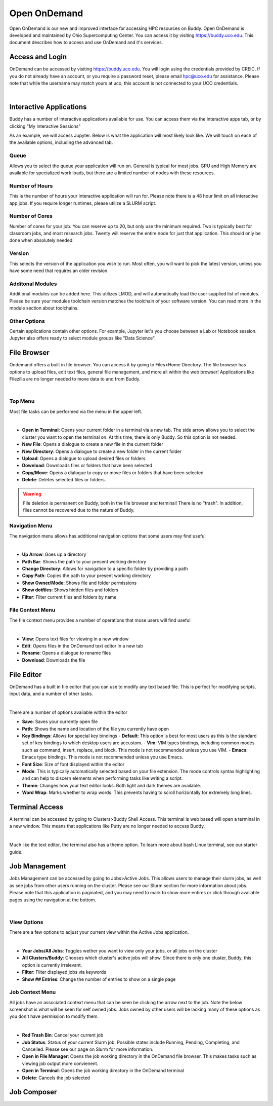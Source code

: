 Open OnDemand
=============

Open OnDemand is our new and improved interface for accessing HPC resources on Buddy. Open OnDemand is developed and maintained by Ohio Supercomputing Center. You can access it by visiting https://buddy.uco.edu. This document describes how to access and use OnDemand and it's services.

.. image:: /_static/img/ondemand_home.png
  :width: 100%
  :alt: Buddy OnDemand Home Page

Access and Login
****************

OnDemand can be accessed by visiting https://buddy.uco.edu. You will login using the credentials provided by CREIC. If you do not already have an account, or you require a password reset, please email hpc@uco.edu for assistance. Please note that while the username may match yours at uco, this account is not connected to your UCO credentials.

.. image:: /_static/img/ondemand_login.png
  :width: 50%
  :align: center
  :alt: Buddy OnDemand Login Box 

|

Interactive Applications
************************

Buddy has a number of interactive applications available for use. You can access them via the interactive apps tab, or by clicking "My Interactive Sessions"

.. image:: /_static/img/ondemand_nav_interactive.png
  :width: 50%
  :align: center
  :alt: Buddy OnDemand Nav Interactive Apps

As an example, we will access Jupyter. Below is what the application will most likely look like. We will touch on each of the available options, including the advanced tab. 
 
.. image:: /_static/img/ondemand_buddy_jupyter.png
  :width: 75%
  :align: center
  :alt: Buddy OnDemand Nav Interactive Apps

Queue
^^^^^

Allows you to select the queue your application will run on. General is typical for most jobs. GPU and High Memory are available for specialized work loads, but there are a limited number of nodes with these resources.

Number of Hours
^^^^^^^^^^^^^^^

This is the number of hours your interactive application will run for. Please note there is a 48 hour limit on all interactive app jobs. If you require longer runtimes, please utilize a SLURM script.

.. #TODO: Add link to SLURM script section 

Number of Cores
^^^^^^^^^^^^^^^

Number of cores for your job. You can reserve up to 20, but only use the minimum required. Two is typically best for classroom jobs, and most research jobs. Twenty will reserve the entire node for just that application. This should only be done when absolutely needed. 

Version
^^^^^^^

This selects the version of the application you wish to run. Most often, you will want to pick the latest version, unless you have some need that requires an older revision.

Additonal Modules
^^^^^^^^^^^^^^^^^

Additional modules can be added here. This utilizes LMOD, and will automatically load the user supplied list of modules. Please be sure your modules toolchain version matches the toolchain of your software version. You can read more in the module section about toolchains.

.. #TODO: Add a link to the module section

Other Options
^^^^^^^^^^^^^

Certain applications contain other options. For example, Jupyter let's you choose between a Lab or Notebook session. Jupyter also offers ready to select module groups like "Data Science".  

File Browser
************

Ondemand offers a built in file browser. You can access it by going to Files>Home Directory. The file browser has options to upload files, edit text files, general file management, and more all within the web browser! Applications like Filezilla are no longer needed to move data to and from Buddy. 

.. image:: /_static/img/ondemand_file_browser.png
  :width: 100%
  :align: center
  :alt: Buddy OnDemand File Browser

|

Top Menu
^^^^^^^^

Most file tasks can be performed via the menu in the upper left.

.. image:: /_static/img/ondemand_file_browser_top_menu.png
  :width: 100%
  :align: center
  :alt: Buddy OnDemand File Browser Top Menu

|

* **Open in Terminal**: Opens your current folder in a terminal via a new tab. The side arrow allows you to select the cluster you want to open the terminal on. At this time, there is only Buddy. So this option is not needed.
* **New File**: Opens a dialogue to create a new file in the current folder
* **New Directory**: Opens a dialogue to create a new folder in the current folder
* **Upload**: Opens a dialogue to upload desired files or folders
* **Download**: Downloads files or folders that have been selected
* **Copy/Move**: Opens a dialogue to copy or move files or folders that have been selected
* **Delete**: Deletes selected files or folders. 

.. warning::
  File deletion is permanent on Buddy, both in the file browser and terminal! There is no "trash". In addition, files cannot be recovered due to the nature of Buddy.

Navigation Menu
^^^^^^^^^^^^^^^

The navigation menu allows has additional navigation options that some users may find useful

.. image:: /_static/img/ondemand_file_browser_navigation_menu.png
  :width: 100%
  :align: center
  :alt: Buddy OnDemand File Browser Navigation Menu

|

* **Up Arrow**: Goes up a directory
* **Path Bar**: Shows the path to your present working directory
* **Change Directory**: Allows for navigation to a specific folder by providing a path
* **Copy Path**: Copies the path to your present working directory
* **Show Owner/Mode**: Shows file and folder permissions
* **Show dotfiles**: Shows hidden files and folders
* **Filter**: Filter current files and folders by name

File Context Menu
^^^^^^^^^^^^^^^^^

The file context menu provides a number of operations that mose users will find useful

.. image:: /_static/img/ondemand_file_browser_context_menu.png
  :width: 75%
  :align: center
  :alt: Buddy OnDemand File Browser Context Menu

|

* **View**: Opens text files for viewing in a new window
* **Edit**: Opens files in the OnDemand text editor in a new tab
* **Rename**: Opens a dialogue to rename files
* **Download**: Downloads the file

.. #TODO: Add a link to the text editor section

File Editor
***********

OnDemand has a built in file editor that you can use to modify any text based file. This is perfect for modifying scripts, input data, and a number of other tasks. 

.. image:: /_static/img/ondemand_file_editor.png
  :width: 100%
  :align: center
  :alt: Buddy OnDemand File Editor

|

There are a number of options available within the editor

* **Save**: Saves your currently open file
* **Path**: Shows the name and location of the file you currently have open
* **Key Bindings**: Allows for special key bindings
  - **Default**: This option is best for most users as this is the standard set of key bindings to which desktop users are accustom.
  - **Vim**: VIM types bindings, including common modes such as command, insert, replace, and block. This mode is not recommended unless you use VIM. 
  - **Emacs**: Emacs type bindings. This mode is not recommended unless you use Emacs.
* **Font Size**: Size of font displayed within the editor
* **Mode**: This is typically automatically selected based on your file extension. The mode controls syntax highlighting and can help to discern elements when performing tasks like writing a script.
* **Theme**: Changes how your text editor looks. Both light and dark themes are available.
* **Word Wrap**: Marks whether to wrap words. This prevents having to scroll horizontally for extremely long lines. 

Terminal Access
***************

A terminal can be accessed by going to Clusters>Buddy Shell Access. This terminal is web based will open a terminal in a new window. This means that applications like Putty are no longer needed to access Buddy.

.. image:: /_static/img/ondemand_terminal.png
  :width: 100%
  :align: center
  :alt: Buddy OnDemand Terminal

|

Much like the text editor, the terminal also has a theme option. To learn more about bash Linux terminal, see our starter guide. 

.. #TODO: Add a link to the "Using The Terminal" section.

Job Management
**************

Jobs Management can be accessed by going to Jobs>Active Jobs. This allows users to manage their slurm jobs, as well as see jobs from other users running on the cluster. Please see our Slurm section for more information about jobs. Please note that this application is paginated, and you may need to mark to show more entires or click through available pages using the navigation at the bottom.

.. #TODO: Add a link to "Slurm Jobs"

.. image:: /_static/img/ondemand_active_jobs.png
  :width: 100%
  :align: center
  :alt: Buddy OnDemand Active Jobs

|

View Options
^^^^^^^^^^^^

There are a few options to adjust your current view within the Active Jobs application.

.. image:: /_static/img/ondemand_active_jobs_view.png
  :width: 100%
  :align: center
  :alt: Buddy OnDemand Active Jobs View Options

|

* **Your Jobs/All Jobs**: Toggles wether you want to view only your jobs, or all jobs on the cluster
* **All Clusters/Buddy**: Chooses which cluster's active jobs will show. Since there is only one cluster, Buddy, this option is currently irrelevant.
* **Filter**: Filter displayed jobs via keywords
* **Show ## Entries**: Change the number of entries to show on a single page

Job Context Menu
^^^^^^^^^^^^^^^^

All jobs have an associated context menu that can be seen be clicking the arrow next to the job. Note the below screenshot is what will be seen for self owned jobs. Jobs owned by other users will be lacking many of these options as you don't have permission to modify them.

.. image:: /_static/img/ondemand_active_jobs_context.png
  :width: 100%
  :align: center
  :alt: Buddy OnDemand Active Jobs Context Menu

|

* **Red Trash Bin**: Cancel your current job
* **Job Status**: Status of your current Slurm job. Possible states include Running, Pending, Completing, and Cancelled. Please see our page on Slurm for more information. 
* **Open in File Manager**: Opens the job working directory in the OnDemand file browser. This makes tasks such as viewing job output more convienent. 
* **Open in Terminal**: Opens the job working directory in the OnDemand terminal
* **Delete**: Cancels the job selected

.. #TODO: Add links to slurm documentation references

Job Composer
************


